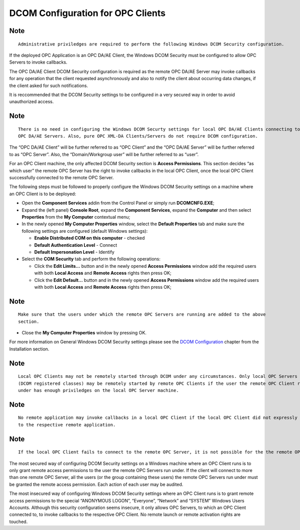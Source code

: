 **DCOM Configuration for OPC Clients**
--------------------------------------

Note
~~~~

::

   Administrative priviledges are required to perform the following Windows DCOM Security configuration.

If the deployed OPC Application is an OPC DA/AE Client, the Windows DCOM
Security must be configured to allow OPC Servers to invoke callbacks.

The OPC DA/AE Client DCOM Security configuration is required as the
remote OPC DA/AE Server may invoke callbacks for any operation that the
client requested asynchronously and also to notify the client about
occurring data changes, if the client asked for such notifications.

It is reccommended that the DCOM Security settings to be configured in a
very secured way in order to avoid unauthorized access.

.. _note-1:

Note
~~~~

::

   There is no need in configuring the Windows DCOM Securty settings for local OPC DA/AE Clients connecting to local 
   OPC DA/AE Servers. Also, pure OPC XML-DA Clients/Servers do not require DCOM configuration.

The “OPC DA/AE Client” will be further referred to as “OPC Client” and
the “OPC DA/AE Server” will be further referred to as “OPC Server”.
Also, the “Domain/Workgroup user” will be further referred to as “user”.

For an OPC Client machine, the only affected DCOM Security section is
**Access Permissions**. This section decides “as which user” the remote
OPC Server has the right to invoke callbacks in the local OPC Client,
once the local OPC Client successfully connected to the remote OPC
Server.

The following steps must be followed to properly configure the Windows
DCOM Security settings on a machine where an OPC Client is to be
deployed:

-  Open the **Component Services** addin from the Control Panel or
   simply run **DCOMCNFG.EXE**;
-  Expand the (left panel) **Console Root**, expand the **Component
   Services**, expand the **Computer** and then select **Properties**
   from the **My Computer** contextual menu;
-  In the newly opened **My Computer Properties** window, select the
   **Default Properties** tab and make sure the following settings are
   configured (default Windows settings):

   -  **Enable Distributed COM on this computer** - checked
   -  **Default Authentication Level** - Connect
   -  **Default Impersonation Level** - Identify

-  Select the **COM Security** tab and perform the following operations:

   -  Click the **Edit Limits…** button and in the newly opened **Access
      Permissions** window add the required users with both **Local
      Access** and **Remote Access** rights then press OK;
   -  Click the **Edit Default…** button and in the newly opened
      **Access Permissions** window add the required users with both
      **Local Access** and **Remote Access** rights then press OK;

.. _note-2:

Note
~~~~

::

   Make sure that the users under which the remote OPC Servers are running are added to the above 
   section.

-  Close the **My Computer Properties** window by pressing OK.

For more information on General Windows DCOM Security settings please
see the `DCOM
Configuration <6674f8ee-0d1c-484c-afdb-26d7231e089e.htm>`__ chapter from
the Installation section.

.. _note-3:

Note
~~~~

::

   Local OPC Clients may not be remotely started through DCOM under any circumstances. Only local OPC Servers 
   (DCOM registered classes) may be remotely started by remote OPC Clients if the user the remote OPC Client runs 
   under has enough priviledges on the local OPC Server machine.

.. _note-4:

Note
~~~~

::

   No remote application may invoke callbacks in a local OPC Client if the local OPC Client did not expressly connected 
   to the respective remote application.

.. _note-5:

Note
~~~~

::

   If the local OPC Client fails to connect to the remote OPC Server, it is not possible for the the remote OPC Server to invoke any callback in the local OPC Client.

The most secured way of configuring DCOM Security settings on a Windows
machine where an OPC Client runs is to only grant remote access
permissions to the user the remote OPC Servers run under. If the client
will connect to more than one remote OPC Server, all the users (or the
group containing these users) the remote OPC Servers run under must be
granted the remote access permission. Each action of each user may be
audited.

The most insecured way of configuring Windows DCOM Security settings
where an OPC Client runs is to grant remote access permissions to the
special “ANONYMOUS LOGON”, “Everyone”, “Network” and “SYSTEM” Windows
Users Accounts. Although this security configuration seems insecure, it
only allows OPC Servers, to which an OPC Client connected to, to invoke
callbacks to the respective OPC Client. No remote launch or remote
activation rights are touched.
